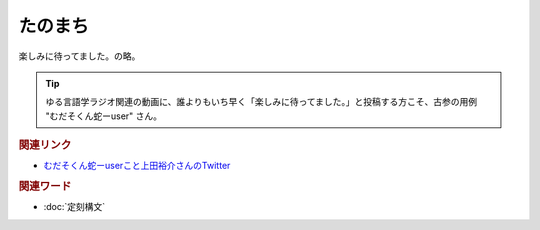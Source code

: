 たのまち
==========================================
.. glossary::
    たのまち : た

楽しみに待ってました。の略。

.. tip:: 
  ゆる言語学ラジオ関連の動画に、誰よりもいち早く「楽しみに待ってました。」と投稿する方こそ、古参の用例 "むだそくん蛇ーuser" さん。

.. rubric:: 関連リンク

* `むだそくん蛇ーuserこと上田裕介さんのTwitter <https://twitter.com/IuzouG>`_ 

.. rubric:: 関連ワード

* :doc:`定刻構文` 
